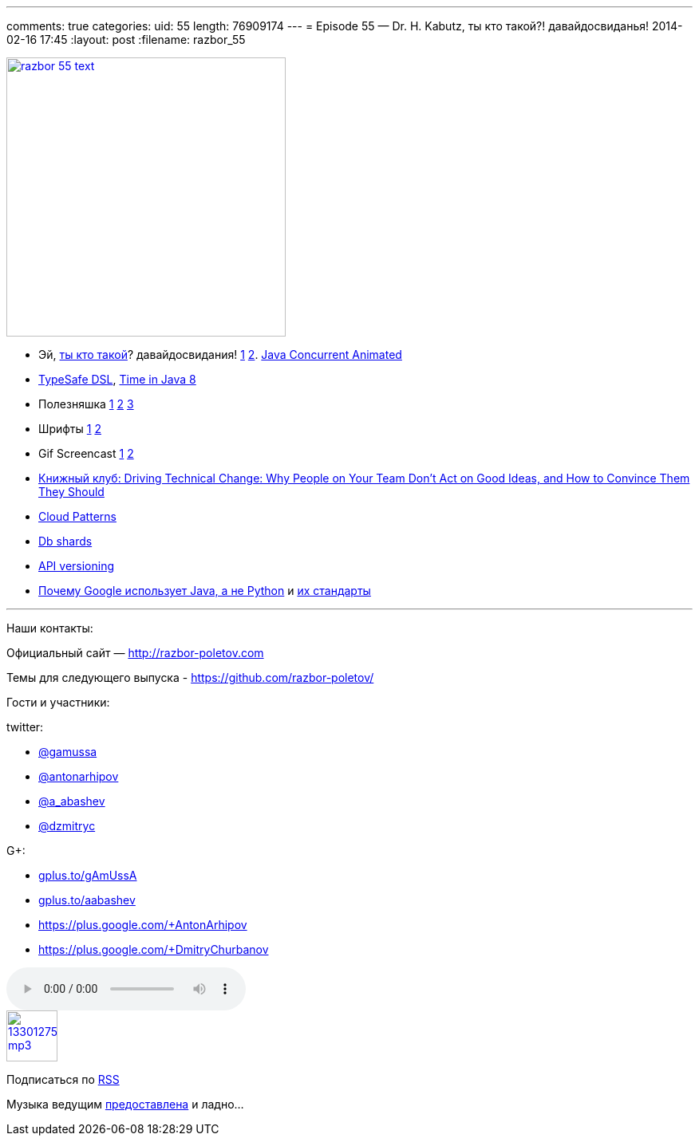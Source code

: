 ---
comments: true
categories:
uid: 55
length: 76909174
---
= Episode 55 — Dr. H. Kabutz, ты кто такой?! давайдосвиданья!
2014-02-16 17:45
:layout: post
:filename: razbor_55

image::http://razbor-poletov.com/images/razbor_55_text.jpg[width="350" height="350" link="http://razbor-poletov.com/images/razbor_55_text.jpg" align="center"]

* Эй, http://www.javaspecialists.eu/[ты кто такой]? давайдосвидания!
https://twitter.com/heinzkabutz/status/432947749764362240[1]
https://twitter.com/heinzkabutz/status/432947875916439552[2].
http://sourceforge.net/projects/javaconcurrenta/[Java Concurrent
Animated]
* http://blog.jooq.org/2014/01/09/advanced-java-trickery-for-typesafe-query-dsls/[TypeSafe
DSL],
http://blog.joda.org/2014/02/new-project-threeten-extra-for-jdk-8.html[Time
in Java 8]
* Полезняшка
https://code.google.com/p/concurrentlinkedhashmap/wiki/Design[1]
http://sysadmincasts.com/[2] https://github.com/dinedal/textql[3]
* Шрифты
http://www.mozilla.org/en-US/styleguide/products/firefox-os/typeface/[1]
http://www.fontsquirrel.com/fonts/cousine[2]
* Gif Screencast
https://plus.google.com/app/basic/stream/z12bxnvp3sy3yj33v23nwtk45znjznqwv04[1]
http://www.cockos.com/licecap/[2]
* http://pragprog.com/book/trevan/driving-technical-change[Книжный клуб:
Driving Technical Change: Why People on Your Team Don't Act on Good
Ideas, and How to Convince Them They Should]
* http://blogs.msdn.com/b/escience/archive/2014/01/28/cloud-design-patterns-now-available.aspx[Cloud
Patterns]
* http://googlecloudplatform.blogspot.com/2014/02/using-dbshards-and-cloud-sql-to-provide.html[Db
shards]
* http://www.troyhunt.com/2014/02/your-api-versioning-is-wrong-which-is.html[API
versioning]
* http://www.quora.com/Google-Engineering/Why-does-Google-prefer-the-Java-stack-for-its-products-instead-of-Python/answer/Robert-Love-1[Почему
Google использует Java, а не Python] и
http://www.infoq.com/news/2014/02/google-java-coding-standards[их
стандарты]

'''''

Наши контакты:

Официальный сайт — http://razbor-poletov.com

Темы для следующего выпуска -
https://github.com/razbor-poletov/razbor-poletov.github.com/issues?state=open[https://github.com/razbor-poletov/]

Гости и участники:

twitter:

* https://twitter.com/#!/gamussa[@gamussa]
* https://twitter.com/#!/antonarhipov[@antonarhipov]
* https://twitter.com/#!/a_abashev[@a_abashev]
* https://twitter.com/#!/@dzmitryc[@dzmitryc]

G+:

* http://gplus.to/gAmUssA[gplus.to/gAmUssA]
* http://gplus.to/aabashev[gplus.to/aabashev]
* https://plus.google.com/+AntonArhipov
* https://plus.google.com/+DmitryChurbanov

audio::http://traffic.libsyn.com/razborpoletov/razbor_55.mp3[]
image::http://2.bp.blogspot.com/-qkfh8Q--dks/T0gixAMzuII/AAAAAAAAHD0/O5LbF3vvBNQ/s200/1330127522_mp3.png[link="http://traffic.libsyn.com/razborpoletov/razbor_55.mp3" width="64" height="64"]


Подписаться по http://feeds.feedburner.com/razbor-podcast[RSS]

Музыка ведущим
http://www.audiobank.fm/single-music/27/111/More-And-Less/[предоставлена]
и ладно...
